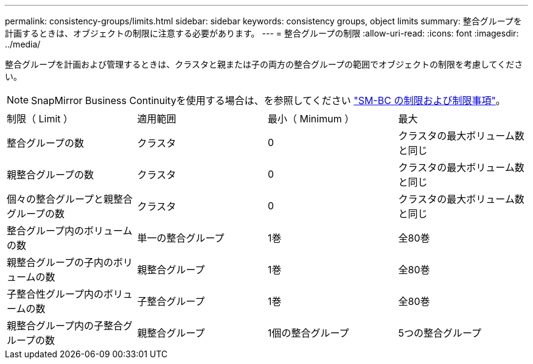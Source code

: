 ---
permalink: consistency-groups/limits.html 
sidebar: sidebar 
keywords: consistency groups, object limits 
summary: 整合グループを計画するときは、オブジェクトの制限に注意する必要があります。 
---
= 整合グループの制限
:allow-uri-read: 
:icons: font
:imagesdir: ../media/


[role="lead"]
整合グループを計画および管理するときは、クラスタと親または子の両方の整合グループの範囲でオブジェクトの制限を考慮してください。


NOTE: SnapMirror Business Continuityを使用する場合は、を参照してください link:../smbc/smbc_plan_additional_restrictions_and_limitations.html#volumes["SM-BC の制限および制限事項"]。

|===


| 制限（ Limit ） | 適用範囲 | 最小（ Minimum ） | 最大 


| 整合グループの数 | クラスタ | 0 | クラスタの最大ボリューム数と同じ 


| 親整合グループの数 | クラスタ | 0 | クラスタの最大ボリューム数と同じ 


| 個々の整合グループと親整合グループの数 | クラスタ | 0 | クラスタの最大ボリューム数と同じ 


| 整合グループ内のボリュームの数 | 単一の整合グループ | 1巻 | 全80巻 


| 親整合グループの子内のボリュームの数 | 親整合グループ | 1巻 | 全80巻 


| 子整合性グループ内のボリュームの数 | 子整合グループ | 1巻 | 全80巻 


| 親整合グループ内の子整合グループの数 | 親整合グループ | 1個の整合グループ | 5つの整合グループ 
|===